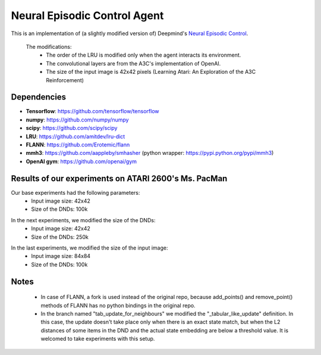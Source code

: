 Neural Episodic Control Agent
=============================

This is an implementation of (a slightly modified version of) Deepmind's `Neural Episodic Control <https://arxiv.org/pdf/1703.01988.pdf>`_.

  The modifications:
    - The order of the LRU is modified only when the agent interacts its environment.
    - The convolutional layers are from the A3C's implementation of OpenAI.
    - The size of the input image is 42x42 pixels (Learning Atari: An Exploration of the A3C Reinforcement)

Dependencies
------------

- **Tensorflow**: https://github.com/tensorflow/tensorflow
- **numpy**: https://github.com/numpy/numpy
- **scipy**: https://github.com/scipy/scipy
- **LRU**: https://github.com/amitdev/lru-dict
- **FLANN**: https://github.com/Erotemic/flann
- **mmh3**: https://github.com/aappleby/smhasher (python wrapper: https://pypi.python.org/pypi/mmh3)
- **OpenAI gym**: https://github.com/openai/gym

Results of our experiments on ATARI 2600's Ms. PacMan
--------------------------
Our base experiments had the following parameters:
  * Input image size: 42x42
  * Size of the DNDs: 100k 
.. image:: result_pictures/alap_tg.png

In the next experiments, we modified the size of the DNDs:
  * Input image size: 42x42
  * Size of the DNDs: 250k
.. image:: result_pictures/250kdnd_tg.png

In the last experiments, we modified the size of the input image:
  * Input image size: 84x84
  * Size of the DNDs: 100k
.. image:: result_pictures/84x84_tg.png

Notes
-----
  - In case of FLANN, a fork is used instead of the original repo, because add_points() and remove_point() methods of FLANN has no python bindings in the original repo.
  - In the branch named "tab_update_for_neighbours" we modified the "_tabular_like_update" definition. In this case, the update doesn't      take place only when there is an exact state match, but when the L2 distances of some items in the DND and the actual state embedding are below a threshold value. It is welcomed to take experiments with this setup.

